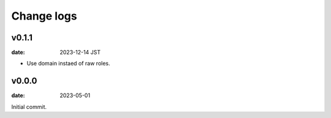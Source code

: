===========
Change logs
===========

v0.1.1
======

:date: 2023-12-14 JST

* Use domain instaed of raw roles.

v0.0.0
======

:date: 2023-05-01

Initial commit.
